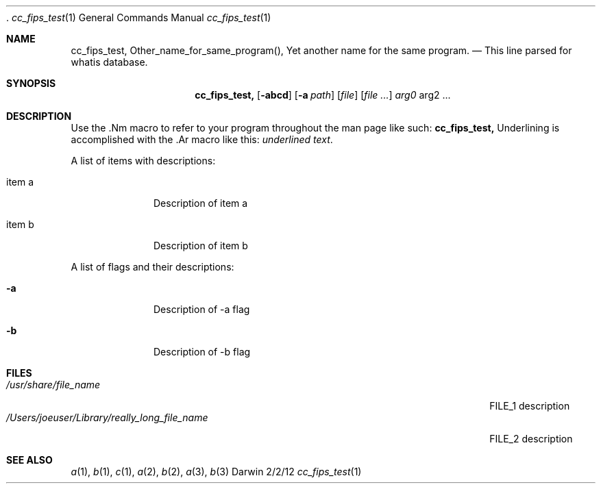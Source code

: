 .\" 
.\"  Copyright (c) 2012,2015 Apple Inc. All rights reserved.
.\"  
.\"  corecrypto Internal Use License Agreement
.\"  
.\"  IMPORTANT:  This Apple corecrypto software is supplied to you by Apple Inc. ("Apple")
.\"  in consideration of your agreement to the following terms, and your download or use
.\"  of this Apple software constitutes acceptance of these terms.  If you do not agree
.\"  with these terms, please do not download or use this Apple software.
.\"  
.\"  1.	As used in this Agreement, the term "Apple Software" collectively means and
.\"  includes all of the Apple corecrypto materials provided by Apple here, including
.\"  but not limited to the Apple corecrypto software, frameworks, libraries, documentation
.\"  and other Apple-created materials. In consideration of your agreement to abide by the
.\"  following terms, conditioned upon your compliance with these terms and subject to
.\"  these terms, Apple grants you, for a period of ninety (90) days from the date you
.\"  download the Apple Software, a limited, non-exclusive, non-sublicensable license
.\"  under Apple’s copyrights in the Apple Software to make a reasonable number of copies
.\"  of, compile, and run the Apple Software internally within your organization only on
.\"  devices and computers you own or control, for the sole purpose of verifying the
.\"  security characteristics and correct functioning of the Apple Software; provided
.\"  that you must retain this notice and the following text and disclaimers in all
.\"  copies of the Apple Software that you make. You may not, directly or indirectly,
.\"  redistribute the Apple Software or any portions thereof. The Apple Software is only
.\"  licensed and intended for use as expressly stated above and may not be used for other
.\"  purposes or in other contexts without Apple's prior written permission.  Except as
.\"  expressly stated in this notice, no other rights or licenses, express or implied, are
.\"  granted by Apple herein.
.\"  
.\"  2.	The Apple Software is provided by Apple on an "AS IS" basis.  APPLE MAKES NO
.\"  WARRANTIES, EXPRESS OR IMPLIED, INCLUDING WITHOUT LIMITATION THE IMPLIED WARRANTIES
.\"  OF NON-INFRINGEMENT, MERCHANTABILITY AND FITNESS FOR A PARTICULAR PURPOSE, REGARDING
.\"  THE APPLE SOFTWARE OR ITS USE AND OPERATION ALONE OR IN COMBINATION WITH YOUR PRODUCTS,
.\"  SYSTEMS, OR SERVICES. APPLE DOES NOT WARRANT THAT THE APPLE SOFTWARE WILL MEET YOUR
.\"  REQUIREMENTS, THAT THE OPERATION OF THE APPLE SOFTWARE WILL BE UNINTERRUPTED OR
.\"  ERROR-FREE, THAT DEFECTS IN THE APPLE SOFTWARE WILL BE CORRECTED, OR THAT THE APPLE
.\"  SOFTWARE WILL BE COMPATIBLE WITH FUTURE APPLE PRODUCTS, SOFTWARE OR SERVICES. NO ORAL
.\"  OR WRITTEN INFORMATION OR ADVICE GIVEN BY APPLE OR AN APPLE AUTHORIZED REPRESENTATIVE
.\"  WILL CREATE A WARRANTY. 
.\"  
.\"  3.	IN NO EVENT SHALL APPLE BE LIABLE FOR ANY DIRECT, SPECIAL, INDIRECT, INCIDENTAL
.\"  OR CONSEQUENTIAL DAMAGES (INCLUDING, BUT NOT LIMITED TO, PROCUREMENT OF SUBSTITUTE
.\"  GOODS OR SERVICES; LOSS OF USE, DATA, OR PROFITS; OR BUSINESS INTERRUPTION) ARISING
.\"  IN ANY WAY OUT OF THE USE, REPRODUCTION, COMPILATION OR OPERATION OF THE APPLE
.\"  SOFTWARE, HOWEVER CAUSED AND WHETHER UNDER THEORY OF CONTRACT, TORT (INCLUDING
.\"  NEGLIGENCE), STRICT LIABILITY OR OTHERWISE, EVEN IF APPLE HAS BEEN ADVISED OF THE
.\"  POSSIBILITY OF SUCH DAMAGE.
.\"  
.\"  4.	This Agreement is effective until terminated. Your rights under this Agreement will
.\"  terminate automatically without notice from Apple if you fail to comply with any term(s)
.\"  of this Agreement.  Upon termination, you agree to cease all use of the Apple Software
.\"  and destroy all copies, full or partial, of the Apple Software. This Agreement will be
.\"  governed and construed in accordance with the laws of the State of California, without
.\"  regard to its choice of law rules.
.\"  
.\"  You may report security issues about Apple products to product-security@apple.com,
.\"  as described here:  https://www.apple.com/support/security/.  Non-security bugs and
.\"  enhancement requests can be made via https://bugreport.apple.com as described
.\"  here: https://developer.apple.com/bug-reporting/
.\"  
.\"  EA1350
.\"  10/5/15
.\" 
 .\"Modified from man(1) of FreeBSD, the NetBSD mdoc.template, and mdoc.samples.
.\"See Also:
.\"man mdoc.samples for a complete listing of options
.\"man mdoc for the short list of editing options
.\"/usr/share/misc/mdoc.template
.Dd 2/2/12               \" DATE 
.Dt cc_fips_test 1      \" Program name and manual section number 
.Os Darwin
.Sh NAME                 \" Section Header - required - don't modify 
.Nm cc_fips_test,
.\" The following lines are read in generating the apropos(man -k) database. Use only key
.\" words here as the database is built based on the words here and in the .ND line. 
.Nm Other_name_for_same_program(),
.Nm Yet another name for the same program.
.\" Use .Nm macro to designate other names for the documented program.
.Nd This line parsed for whatis database.
.Sh SYNOPSIS             \" Section Header - required - don't modify
.Nm
.Op Fl abcd              \" [-abcd]
.Op Fl a Ar path         \" [-a path] 
.Op Ar file              \" [file]
.Op Ar                   \" [file ...]
.Ar arg0                 \" Underlined argument - use .Ar anywhere to underline
arg2 ...                 \" Arguments
.Sh DESCRIPTION          \" Section Header - required - don't modify
Use the .Nm macro to refer to your program throughout the man page like such:
.Nm
Underlining is accomplished with the .Ar macro like this:
.Ar underlined text .
.Pp                      \" Inserts a space
A list of items with descriptions:
.Bl -tag -width -indent  \" Begins a tagged list 
.It item a               \" Each item preceded by .It macro
Description of item a
.It item b
Description of item b
.El                      \" Ends the list
.Pp
A list of flags and their descriptions:
.Bl -tag -width -indent  \" Differs from above in tag removed 
.It Fl a                 \"-a flag as a list item
Description of -a flag
.It Fl b
Description of -b flag
.El                      \" Ends the list
.Pp
.\" .Sh ENVIRONMENT      \" May not be needed
.\" .Bl -tag -width "ENV_VAR_1" -indent \" ENV_VAR_1 is width of the string ENV_VAR_1
.\" .It Ev ENV_VAR_1
.\" Description of ENV_VAR_1
.\" .It Ev ENV_VAR_2
.\" Description of ENV_VAR_2
.\" .El                      
.Sh FILES                \" File used or created by the topic of the man page
.Bl -tag -width "/Users/joeuser/Library/really_long_file_name" -compact
.It Pa /usr/share/file_name
FILE_1 description
.It Pa /Users/joeuser/Library/really_long_file_name
FILE_2 description
.El                      \" Ends the list
.\" .Sh DIAGNOSTICS       \" May not be needed
.\" .Bl -diag
.\" .It Diagnostic Tag
.\" Diagnostic informtion here.
.\" .It Diagnostic Tag
.\" Diagnostic informtion here.
.\" .El
.Sh SEE ALSO 
.\" List links in ascending order by section, alphabetically within a section.
.\" Please do not reference files that do not exist without filing a bug report
.Xr a 1 , 
.Xr b 1 ,
.Xr c 1 ,
.Xr a 2 ,
.Xr b 2 ,
.Xr a 3 ,
.Xr b 3 
.\" .Sh BUGS              \" Document known, unremedied bugs 
.\" .Sh HISTORY           \" Document history if command behaves in a unique manner
